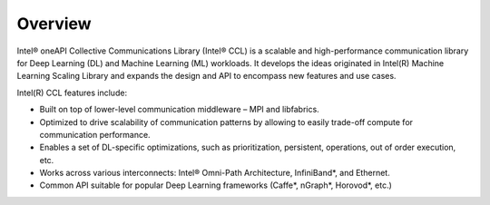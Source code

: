 Overview
============================

Intel® oneAPI Collective Communications Library (Intel® CCL) is a scalable and high-performance communication library for Deep Learning (DL) and Machine Learning (ML) workloads. It develops the ideas originated in Intel(R) Machine Learning Scaling Library and expands the design and API to encompass new features and use cases.

Intel(R) CCL features include:

- Built on top of lower-level communication middleware – MPI and libfabrics.
- Optimized to drive scalability of communication patterns by allowing to easily trade-off compute for communication performance.
- Enables a set of DL-specific optimizations, such as prioritization, persistent, operations, out of order execution, etc.
- Works across various interconnects: Intel® Omni-Path Architecture, InfiniBand*, and Ethernet.
- Common API suitable for popular Deep Learning frameworks (Caffe*, nGraph*, Horovod*, etc.)

